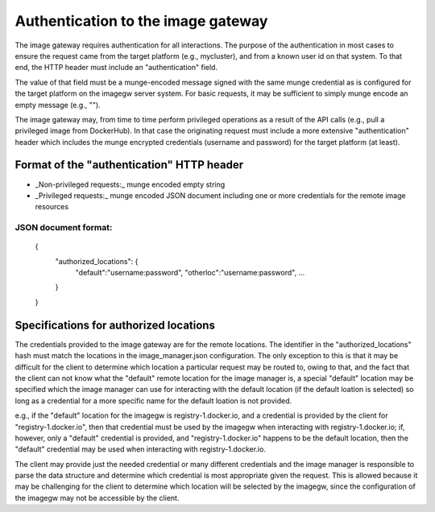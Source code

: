 Authentication to the image gateway
===================================

The image gateway requires authentication for all interactions.  The purpose 
of the authentication in most cases to ensure the request came from the target
platform (e.g., mycluster), and from a known user id on that system.  To that
end, the HTTP header must include an "authentication" field.

The value of that field must be a munge-encoded message signed with the same
munge credential as is configured for the target platform on the imagegw 
server system.  For basic requests, it may be sufficient to simply munge encode
an empty message (e.g., "").

The image gateway may, from time to time perform privileged operations as a
result of the API calls (e.g., pull a privileged image from DockerHub).  In
that case the originating request must include a more extensive
"authentication" header which includes the munge encrypted credentials
(username and password) for the target platform (at least).

Format of the "authentication" HTTP header
------------------------------------------
* _Non-privileged requests:_ munge encoded empty string
* _Privileged requests:_ munge encoded JSON document including one or more 
  credentials for the remote image resources

JSON document format:
*********************

   {
       "authorized_locations": {
           "default":"username:password",
           "otherloc":"username:password",
           ...
       }
   }

Specifications for authorized locations
---------------------------------------
The credentials provided to the image gateway are for the remote locations.
The identifier in the "authorized_locations" hash must match the locations in
the image_manager.json configuration.  The only exception to this is that it
may be difficult for the client to determine which location a particular 
request may be routed to, owing to that, and the fact that the client can not
know what the "default" remote location for the image manager is, a special
"default" location may be specified which the image manager can use for 
interacting with the default location (if the default loation is selected) so
long as a credential for a more specific name for the default loation is not
provided.

e.g., if the "default" location for the imagegw is registry-1.docker.io, and
a credential is provided by the client for "registry-1.docker.io", then that
credential must be used by the imagegw when interacting with
registry-1.docker.io; if, however, only a "default" credential is provided,
and "registry-1.docker.io" happens to be the default location, then the
"default" credential may be used when interacting with registry-1.docker.io.

The client may provide just the needed credential or many different credentials
and the image manager is responsible to parse the data structure and determine
which credential is most appropriate given the request.  This is allowed
because it may be challenging for the client to determine which location will
be selected by the imagegw, since the configuration of the imagegw may not
be accessible by the client.
